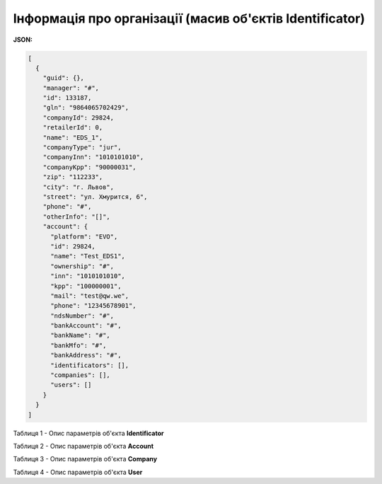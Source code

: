 #############################################################
**Інформація про організації (масив об'єктів Identificator)**
#############################################################

**JSON:**

.. code:: json

	[
	  {
	    "guid": {},
	    "manager": "#",
	    "id": 133187,
	    "gln": "9864065702429",
	    "companyId": 29824,
	    "retailerId": 0,
	    "name": "EDS_1",
	    "companyType": "jur",
	    "companyInn": "1010101010",
	    "companyKpp": "90000031",
	    "zip": "112233",
	    "city": "г. Львов",
	    "street": "ул. Хмурится, 6",
	    "phone": "#",
	    "otherInfo": "[]",
	    "account": {
	      "platform": "EVO",
	      "id": 29824,
	      "name": "Test_EDS1",
	      "ownership": "#",
	      "inn": "1010101010",
	      "kpp": "100000001",
	      "mail": "test@qw.we",
	      "phone": "12345678901",
	      "ndsNumber": "#",
	      "bankAccount": "#",
	      "bankName": "#",
	      "bankMfo": "#",
	      "bankAddress": "#",
	      "identificators": [],
	      "companies": [],
	      "users": []
	    }
	  }
	]

Таблиця 1 - Опис параметрів об'єкта **Identificator**

.. csv-table:: 
  :file: for_csv/Identificator.csv
  :widths:  1, 19, 41
  :header-rows: 1
  :stub-columns: 0

Таблиця 2 - Опис параметрів об'єкта **Account**

.. csv-table:: 
  :file: for_csv/Account.csv
  :widths:  1, 19, 41
  :header-rows: 1
  :stub-columns: 1

Таблиця 3 - Опис параметрів об'єкта **Company**

.. csv-table:: 
  :file: for_csv/Company.csv
  :widths:  1, 19, 41
  :header-rows: 1
  :stub-columns: 0

Таблиця 4 - Опис параметрів об'єкта **User**

.. csv-table:: 
  :file: for_csv/User.csv
  :widths:  1, 19, 41
  :header-rows: 1
  :stub-columns: 0
